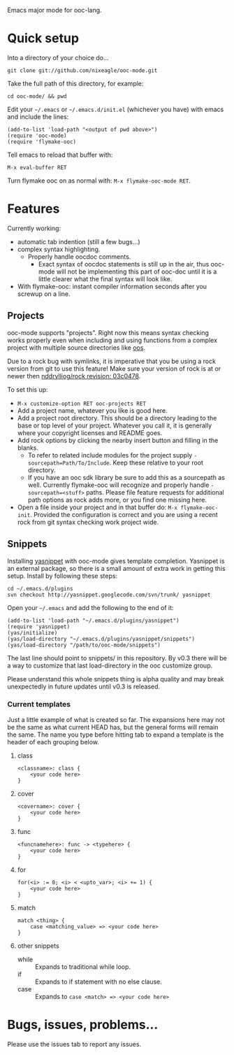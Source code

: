 Emacs major mode for ooc-lang.

* Quick setup
  Into a directory of your choice do...
  : git clone git://github.com/nixeagle/ooc-mode.git

  Take the full path of this directory, for example:
  : cd ooc-mode/ && pwd

  Edit your =~/.emacs= or =~/.emacs.d/init.el= (whichever you have) with
  emacs and include the lines:
  : (add-to-list 'load-path "<output of pwd above>")
  : (require 'ooc-mode)
  : (require 'flymake-ooc)

  Tell emacs to reload that buffer with:
  : M-x eval-buffer RET

  Turn flymake ooc on as normal with: =M-x flymake-ooc-mode RET=.


* Features

  Currently working:

  - automatic tab indention (still a few bugs...)
  - complex syntax highlighting.
    - Properly handle oocdoc comments.
      - Exact syntax of oocdoc statements is still up in the air, thus
        ooc-mode will not be implementing this part of ooc-doc until it is
        a little clearer what the final syntax will look like.
  - With flymake-ooc: instant compiler information seconds after you
    screwup on a line.

** Projects
   ooc-mode supports "projects". Right now this means syntax checking
   works properly even when including and using functions from a complex
   project with multiple source directories like [[http://github.com/tsion/oos][oos]].

   Due to a rock bug with symlinks, it is imperative that you be using a
   rock version from git to use this feature! Make sure your version of
   rock is at or newer then [[http://github.com/nddrylliog/rock/commit/03c0478fab76dfec61593b39871d3b071d312462][nddrylliog/rock revision: 03c0478]].

   To set this up:
   - =M-x customize-option RET ooc-projects RET=
   - Add a project name, whatever you like is good here.
   - Add a project root directory. This should be a directory leading to
     the base or top level of your project. Whatever you call it, it is
     generally where your copyright licenses and README goes.
   - Add rock options by clicking the nearby insert button and filling in
     the blanks.
     - To refer to related include modules for the project supply
       =-sourcepath=Path/To/Include=. Keep these relative to your root
       directory.
     - If you have an ooc sdk library be sure to add this as a sourcepath
       as well. Currently flymake-ooc will recognize and properly handle
       =-sourcepath=<stuff>= paths. Please file feature requests for
       additional path options as rock adds more, or you find one missing
       here.
   - Open a file inside your project and in that buffer do:
     =M-x flymake-ooc-init=. Provided the configuration is correct and you
     are using a recent rock from git syntax checking work project wide.

** Snippets
   Installing [[http://code.google.com/p/yasnippet/][yasnippet]] with ooc-mode gives template completion. Yasnippet
   is an external package, so there is a small amount of extra work in
   getting this setup. Install by following these steps:

   : cd ~/.emacs.d/plugins
   : svn checkout http://yasnippet.googlecode.com/svn/trunk/ yasnippet

   Open your =~/.emacs= and add the following to the end of it:
   : (add-to-list 'load-path "~/.emacs.d/plugins/yasnippet")
   : (require 'yasnippet)
   : (yas/initialize)
   : (yas/load-directory "~/.emacs.d/plugins/yasnippet/snippets")
   : (yas/load-directory "/path/to/ooc-mode/snippets")

   The last line should point to snippets/ in this repository. By v0.3
   there will be a way to customize that last load-directory in the ooc
   customize group.

   Please understand this whole snippets thing is alpha quality and may
   break unexpectedly in future updates until v0.3 is released.

*** Current templates
    Just a little example of what is created so far. The expansions here
    may not be the same as what current HEAD has, but the general forms
    will remain the same. The name you type before hitting tab to expand a
    template is the header of each grouping below.
**** class
    : <classname>: class {
    :     <your code here>
    : }
**** cover
    : <covername>: cover {
    :     <your code here>
    : }
**** func
    : <funcnamehere>: func -> <typehere> {
    :     <your code here>
    : }
**** for
     : for(<i> := 0; <i> < <upto_var>; <i> += 1) {
     :     <your code here>
     : }
**** match
     : match <thing> {
     :     case <matching_value> => <your code here>
     : }
**** other snippets
     - while :: Expands to traditional while loop.
     - if :: Expands to if statement with no else clause.
     - case :: Expands to =case <match> => <your code here>=

* Bugs, issues, problems...

  Please use the issues tab to report any issues.
